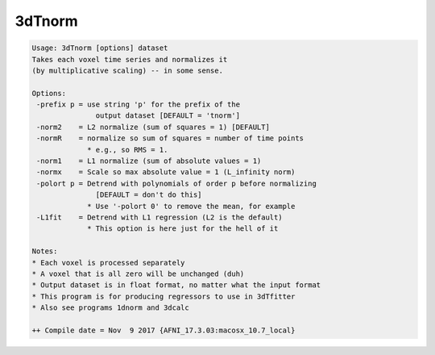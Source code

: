 *******
3dTnorm
*******

.. _3dTnorm:

.. contents:: 
    :depth: 4 

.. code-block:: none

    Usage: 3dTnorm [options] dataset
    Takes each voxel time series and normalizes it
    (by multiplicative scaling) -- in some sense.
    
    Options:
     -prefix p = use string 'p' for the prefix of the
                   output dataset [DEFAULT = 'tnorm']
     -norm2    = L2 normalize (sum of squares = 1) [DEFAULT]
     -normR    = normalize so sum of squares = number of time points
                 * e.g., so RMS = 1.
     -norm1    = L1 normalize (sum of absolute values = 1)
     -normx    = Scale so max absolute value = 1 (L_infinity norm)
     -polort p = Detrend with polynomials of order p before normalizing
                   [DEFAULT = don't do this]
                 * Use '-polort 0' to remove the mean, for example
     -L1fit    = Detrend with L1 regression (L2 is the default)
                 * This option is here just for the hell of it
    
    Notes:
    * Each voxel is processed separately
    * A voxel that is all zero will be unchanged (duh)
    * Output dataset is in float format, no matter what the input format
    * This program is for producing regressors to use in 3dTfitter
    * Also see programs 1dnorm and 3dcalc
    
    ++ Compile date = Nov  9 2017 {AFNI_17.3.03:macosx_10.7_local}
